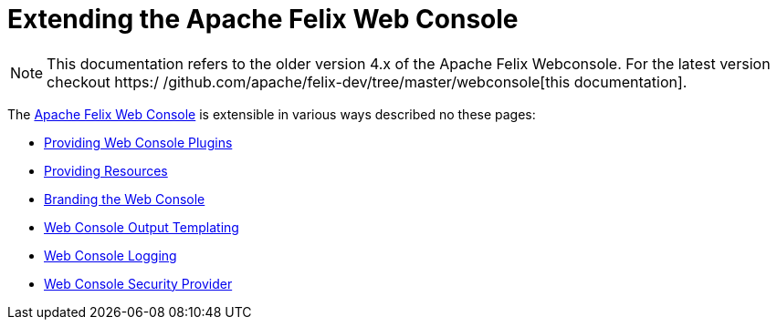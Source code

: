 = Extending the Apache Felix Web Console

NOTE: This documentation refers to the older version 4.x of the Apache Felix Webconsole. For the latest version checkout https:/
/github.com/apache/felix-dev/tree/master/webconsole[this documentation].

The xref:subprojects/apache-felix-web-console.adoc[Apache Felix Web Console] is extensible in various ways described no these pages:

* xref:subprojects/apache-felix-web-console/extending-the-apache-felix-web-console/providing-web-console-plugins.adoc[Providing Web Console Plugins]
* xref:subprojects/apache-felix-web-console/extending-the-apache-felix-web-console/providing-resources.adoc[Providing Resources]
* xref:subprojects/apache-felix-web-console/extending-the-apache-felix-web-console/branding-the-web-console.adoc[Branding the Web Console]
* xref:subprojects/apache-felix-web-console/extending-the-apache-felix-web-console/web-console-output-templating.adoc[Web Console Output Templating]
* xref:subprojects/apache-felix-web-console/extending-the-apache-felix-web-console/web-console-logging.adoc[Web Console Logging]
* xref:subprojects/apache-felix-web-console/web-console-security-provider.adoc[Web Console Security Provider]
